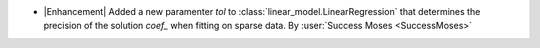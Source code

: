-  |Enhancement| Added a new paramenter `tol` to
   :class:`linear_model.LinearRegression` that determines the precision of the
   solution `coef_` when fitting on sparse data.
   By :user:`Success Moses <SuccessMoses>`
